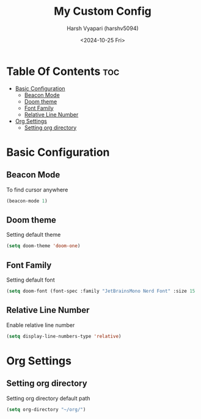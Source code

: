 #+title: My Custom Config
#+author: Harsh Vyapari (harshv5094)
#+date: <2024-10-25 Fri>
#+startup: showeverything

* Table Of Contents :toc:
- [[#basic-configuration][Basic Configuration]]
  - [[#beacon-mode][Beacon Mode]]
  - [[#doom-theme][Doom theme]]
  - [[#font-family][Font Family]]
  - [[#relative-line-number][Relative Line Number]]
- [[#org-settings][Org Settings]]
  - [[#setting-org-directory][Setting org directory]]

* Basic Configuration

** Beacon Mode
To find cursor anywhere
#+begin_src emacs-lisp
(beacon-mode 1)
#+end_src

** Doom theme
Setting default theme
#+begin_src emacs-lisp
(setq doom-theme 'doom-one)
#+end_src

** Font Family
Setting default font
#+begin_src emacs-lisp
(setq doom-font (font-spec :family "JetBrainsMono Nerd Font" :size 15 :weight 'regular))
#+end_src

** Relative Line Number
Enable relative line number
#+begin_src emacs-lisp
(setq display-line-numbers-type 'relative)
#+end_src

* Org Settings

** Setting org directory
Setting org directory default path
#+begin_src emacs-lisp
(setq org-directory "~/org/")
#+end_src
